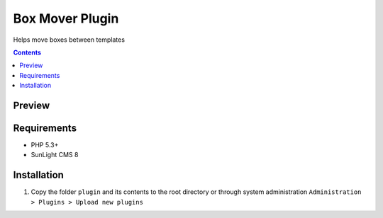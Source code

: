 Box Mover Plugin
################

Helps move boxes between templates

.. contents::

Preview
*******
.. image:: ./preview.png

Requirements
************

- PHP 5.3+
- SunLight CMS 8

Installation
************

#. Copy the folder ``plugin`` and its contents to the root directory or through system administration ``Administration > Plugins > Upload new plugins``